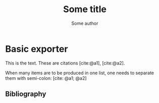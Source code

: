 #+TITLE: Some title
#+AUTHOR: Some author
#+LATEX_CLASS: article
#+CITE_EXPORT: biblatex
#+BIBLIOGRAPHY: biblio.bib 


* Basic exporter

This is the text. These are citations
[cite:@a1], [cite:@a2].

When many items  are to be produced in one list,
one needs to separate them with semi-colon:
[cite: @a1; @a2]

** Bibliography
#+PRINT_BIBLIOGRAPHY:
